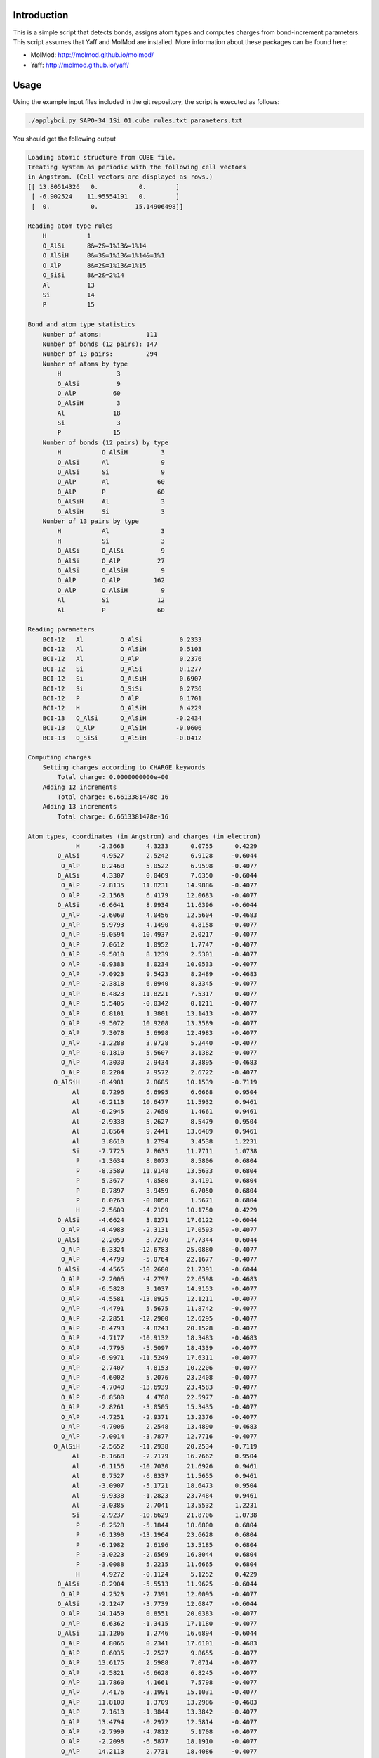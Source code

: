 Introduction
============

This is a simple script that detects bonds, assigns atom types and computes charges from
bond-increment parameters. This script assumes that Yaff and MolMod are installed. More
information about these packages can be found here:

* MolMod: http://molmod.github.io/molmod/
* Yaff: http://molmod.github.io/yaff/


Usage
=====

Using the example input files included in the git repository,
the script is executed as follows:

.. code-block:: bash

    ./applybci.py SAPO-34_1Si_O1.cube rules.txt parameters.txt

You should get the following output

.. code-block:: text

    Loading atomic structure from CUBE file.
    Treating system as periodic with the following cell vectors
    in Angstrom. (Cell vectors are displayed as rows.)
    [[ 13.80514326   0.           0.        ]
     [ -6.902524    11.95554191   0.        ]
     [  0.           0.          15.14906498]]

    Reading atom type rules
        H           1
        O_AlSi      8&=2&=1%13&=1%14
        O_AlSiH     8&=3&=1%13&=1%14&=1%1
        O_AlP       8&=2&=1%13&=1%15
        O_SiSi      8&=2&=2%14
        Al          13
        Si          14
        P           15

    Bond and atom type statistics
        Number of atoms:            111
        Number of bonds (12 pairs): 147
        Number of 13 pairs:         294
        Number of atoms by type
            H               3
            O_AlSi          9
            O_AlP          60
            O_AlSiH         3
            Al             18
            Si              3
            P              15
        Number of bonds (12 pairs) by type
            H           O_AlSiH         3
            O_AlSi      Al              9
            O_AlSi      Si              9
            O_AlP       Al             60
            O_AlP       P              60
            O_AlSiH     Al              3
            O_AlSiH     Si              3
        Number of 13 pairs by type
            H           Al              3
            H           Si              3
            O_AlSi      O_AlSi          9
            O_AlSi      O_AlP          27
            O_AlSi      O_AlSiH         9
            O_AlP       O_AlP         162
            O_AlP       O_AlSiH         9
            Al          Si             12
            Al          P              60

    Reading parameters
        BCI-12   Al          O_AlSi          0.2333
        BCI-12   Al          O_AlSiH         0.5103
        BCI-12   Al          O_AlP           0.2376
        BCI-12   Si          O_AlSi          0.1277
        BCI-12   Si          O_AlSiH         0.6907
        BCI-12   Si          O_SiSi          0.2736
        BCI-12   P           O_AlP           0.1701
        BCI-12   H           O_AlSiH         0.4229
        BCI-13   O_AlSi      O_AlSiH        -0.2434
        BCI-13   O_AlP       O_AlSiH        -0.0606
        BCI-13   O_SiSi      O_AlSiH        -0.0412

    Computing charges
        Setting charges according to CHARGE keywords
            Total charge: 0.0000000000e+00
        Adding 12 increments
            Total charge: 6.6613381478e-16
        Adding 13 increments
            Total charge: 6.6613381478e-16

    Atom types, coordinates (in Angstrom) and charges (in electron)
                 H     -2.3663      4.3233      0.0755      0.4229
            O_AlSi      4.9527      2.5242      6.9128     -0.6044
             O_AlP      0.2460      5.0522      6.9598     -0.4077
            O_AlSi      4.3307      0.0469      7.6350     -0.6044
             O_AlP     -7.8135     11.8231     14.9886     -0.4077
             O_AlP     -2.1563      6.4179     12.0683     -0.4077
            O_AlSi     -6.6641      8.9934     11.6396     -0.6044
             O_AlP     -2.6060      4.0456     12.5604     -0.4683
             O_AlP      5.9793      4.1490      4.8158     -0.4077
             O_AlP     -9.0594     10.4937      2.0217     -0.4077
             O_AlP      7.0612      1.0952      1.7747     -0.4077
             O_AlP     -9.5010      8.1239      2.5301     -0.4077
             O_AlP     -0.9383      8.0234     10.0533     -0.4077
             O_AlP     -7.0923      9.5423      8.2489     -0.4683
             O_AlP     -2.3818      6.8940      8.3345     -0.4077
             O_AlP     -6.4823     11.8221      7.5317     -0.4077
             O_AlP      5.5405     -0.0342      0.1211     -0.4077
             O_AlP      6.8101      1.3801     13.1413     -0.4077
             O_AlP     -9.5072     10.9208     13.3589     -0.4077
             O_AlP      7.3078      3.6998     12.4983     -0.4077
             O_AlP     -1.2288      3.9728      5.2440     -0.4077
             O_AlP     -0.1810      5.5607      3.1382     -0.4077
             O_AlP      4.3030      2.9434      3.3895     -0.4683
             O_AlP      0.2204      7.9572      2.6722     -0.4077
           O_AlSiH     -8.4981      7.8685     10.1539     -0.7119
                Al      0.7296      6.6995      6.6668      0.9504
                Al     -6.2113     10.6477     11.5932      0.9461
                Al     -6.2945      2.7650      1.4661      0.9461
                Al     -2.9338      5.2627      8.5479      0.9504
                Al      3.8564      9.2441     13.6489      0.9461
                Al      3.8610      1.2794      3.4538      1.2231
                Si     -7.7725      7.8635     11.7711      1.0738
                 P     -1.3634      8.0073      8.5806      0.6804
                 P     -8.3589     11.9148     13.5633      0.6804
                 P      5.3677      4.0580      3.4191      0.6804
                 P     -0.7897      3.9459      6.7050      0.6804
                 P      6.0263     -0.0050      1.5671      0.6804
                 H     -2.5609     -4.2109     10.1750      0.4229
            O_AlSi     -4.6624      3.0271     17.0122     -0.6044
             O_AlP     -4.4983     -2.3131     17.0593     -0.4077
            O_AlSi     -2.2059      3.7270     17.7344     -0.6044
             O_AlP     -6.3324    -12.6783     25.0880     -0.4077
             O_AlP     -4.4799     -5.0764     22.1677     -0.4077
            O_AlSi     -4.4565    -10.2680     21.7391     -0.6044
             O_AlP     -2.2006     -4.2797     22.6598     -0.4683
             O_AlP     -6.5828      3.1037     14.9153     -0.4077
             O_AlP     -4.5581    -13.0925     12.1211     -0.4077
             O_AlP     -4.4791      5.5675     11.8742     -0.4077
             O_AlP     -2.2851    -12.2900     12.6295     -0.4077
             O_AlP     -6.4793     -4.8243     20.1528     -0.4077
             O_AlP     -4.7177    -10.9132     18.3483     -0.4683
             O_AlP     -4.7795     -5.5097     18.4339     -0.4077
             O_AlP     -6.9971    -11.5249     17.6311     -0.4077
             O_AlP     -2.7407      4.8153     10.2206     -0.4077
             O_AlP     -4.6002      5.2076     23.2408     -0.4077
             O_AlP     -4.7040    -13.6939     23.4583     -0.4077
             O_AlP     -6.8580      4.4788     22.5977     -0.4077
             O_AlP     -2.8261     -3.0505     15.3435     -0.4077
             O_AlP     -4.7251     -2.9371     13.2376     -0.4077
             O_AlP     -4.7006      2.2548     13.4890     -0.4683
             O_AlP     -7.0014     -3.7877     12.7716     -0.4077
           O_AlSiH     -2.5652    -11.2938     20.2534     -0.7119
                Al     -6.1668     -2.7179     16.7662      0.9504
                Al     -6.1156    -10.7030     21.6926      0.9461
                Al      0.7527     -6.8337     11.5655      0.9461
                Al     -3.0907     -5.1721     18.6473      0.9504
                Al     -9.9338     -1.2823     23.7484      0.9461
                Al     -3.0385      2.7041     13.5532      1.2231
                Si     -2.9237    -10.6629     21.8706      1.0738
                 P     -6.2528     -5.1844     18.6800      0.6804
                 P     -6.1390    -13.1964     23.6628      0.6804
                 P     -6.1982      2.6196     13.5185      0.6804
                 P     -3.0223     -2.6569     16.8044      0.6804
                 P     -3.0088      5.2215     11.6665      0.6804
                 H      4.9272     -0.1124      5.1252      0.4229
            O_AlSi     -0.2904     -5.5513     11.9625     -0.6044
             O_AlP      4.2523     -2.7391     12.0095     -0.4077
            O_AlSi     -2.1247     -3.7739     12.6847     -0.6044
             O_AlP     14.1459      0.8551     20.0383     -0.4077
             O_AlP      6.6362     -1.3415     17.1180     -0.4077
            O_AlSi     11.1206      1.2746     16.6894     -0.6044
             O_AlP      4.8066      0.2341     17.6101     -0.4683
             O_AlP      0.6035     -7.2527      9.8655     -0.4077
             O_AlP     13.6175      2.5988      7.0714     -0.4077
             O_AlP     -2.5821     -6.6628      6.8245     -0.4077
             O_AlP     11.7860      4.1661      7.5798     -0.4077
             O_AlP      7.4176     -3.1991     15.1031     -0.4077
             O_AlP     11.8100      1.3709     13.2986     -0.4683
             O_AlP      7.1613     -1.3844     13.3842     -0.4077
             O_AlP     13.4794     -0.2972     12.5814     -0.4077
             O_AlP     -2.7999     -4.7812      5.1708     -0.4077
             O_AlP     -2.2098     -6.5877     18.1910     -0.4077
             O_AlP     14.2113      2.7731     18.4086     -0.4077
             O_AlP     -0.4497     -8.1786     17.5480     -0.4077
             O_AlP      4.0549     -0.9222     10.2937     -0.4077
             O_AlP      4.9062     -2.6235      8.1879     -0.4077
             O_AlP      0.3976     -5.1982      8.4393     -0.4683
             O_AlP      6.7810     -4.1695      7.7219     -0.4077
           O_AlSiH     11.0633      3.4253     15.2037     -0.7119
                Al      5.4372     -3.9817     11.7165      0.9504
                Al     12.3269      0.0553     16.6429      0.9461
                Al      5.5418      4.0687      6.5158      0.9461
                Al      6.0245     -0.0906     13.5976      0.9504
                Al      6.0775     -7.9618     18.6987      0.9461
                Al     -0.8225     -3.9835      8.5035      1.2231
                Si     10.6962      2.7994     16.8208      1.0738
                 P      7.6162     -2.8229     13.6303      0.6804
                 P     14.4980      1.2817     18.6131      0.6804
                 P      0.8305     -6.6775      8.4688      0.6804
                 P      3.8121     -1.2890     11.7547      0.6804
                 P     -3.0175     -5.2164      6.6168      0.6804

For more information on the file formats and command-line arguments, run the script with
the ``-h`` option.
